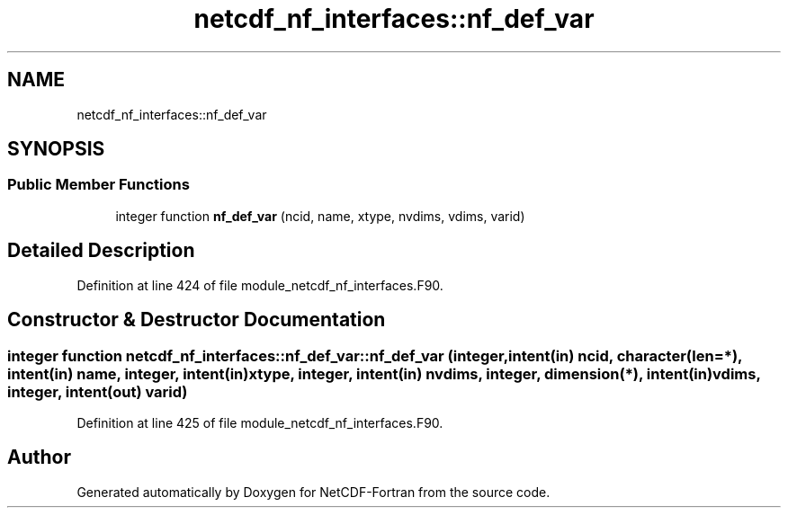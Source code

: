 .TH "netcdf_nf_interfaces::nf_def_var" 3 "Wed Jan 17 2018" "Version 4.5.0-development" "NetCDF-Fortran" \" -*- nroff -*-
.ad l
.nh
.SH NAME
netcdf_nf_interfaces::nf_def_var
.SH SYNOPSIS
.br
.PP
.SS "Public Member Functions"

.in +1c
.ti -1c
.RI "integer function \fBnf_def_var\fP (ncid, name, xtype, nvdims, vdims, varid)"
.br
.in -1c
.SH "Detailed Description"
.PP 
Definition at line 424 of file module_netcdf_nf_interfaces\&.F90\&.
.SH "Constructor & Destructor Documentation"
.PP 
.SS "integer function netcdf_nf_interfaces::nf_def_var::nf_def_var (integer, intent(in) ncid, character(len=*), intent(in) name, integer, intent(in) xtype, integer, intent(in) nvdims, integer, dimension(*), intent(in) vdims, integer, intent(out) varid)"

.PP
Definition at line 425 of file module_netcdf_nf_interfaces\&.F90\&.

.SH "Author"
.PP 
Generated automatically by Doxygen for NetCDF-Fortran from the source code\&.
